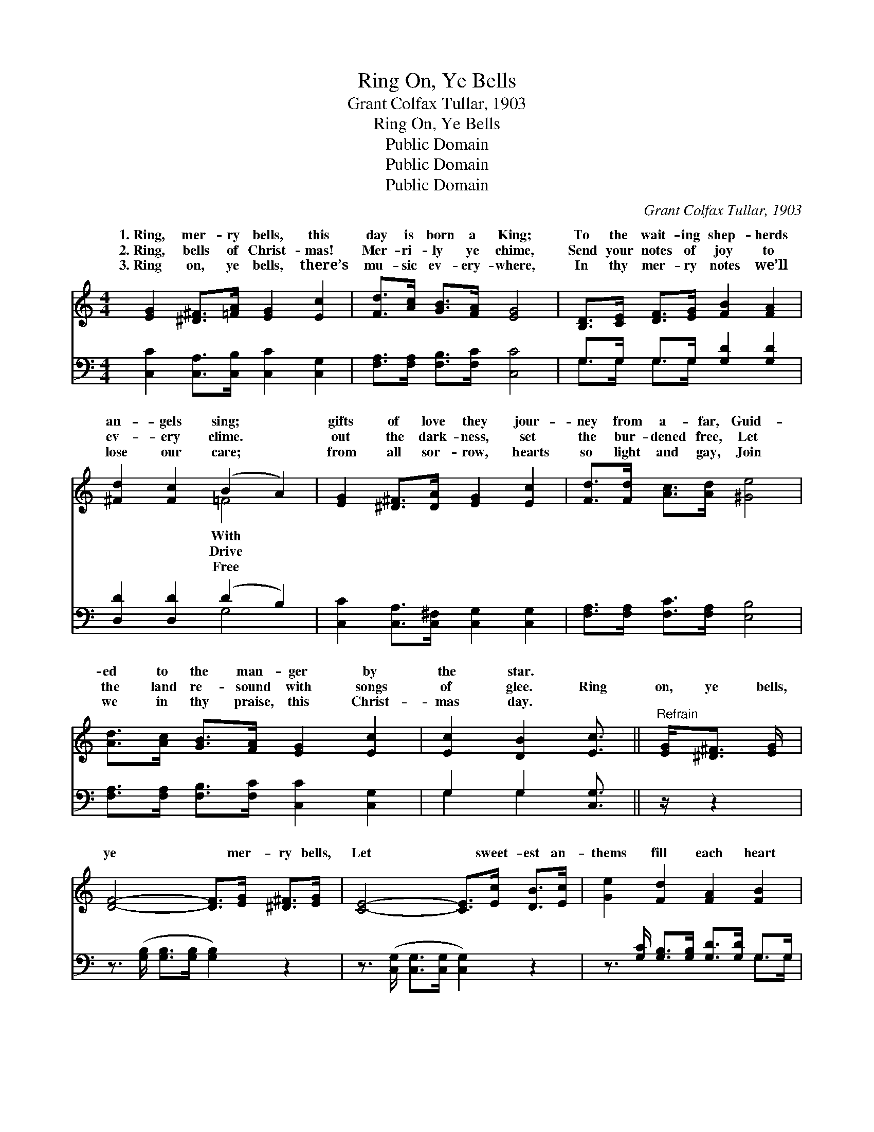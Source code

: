 X:1
T:Ring On, Ye Bells
T:Grant Colfax Tullar, 1903
T:Ring On, Ye Bells
T:Public Domain
T:Public Domain
T:Public Domain
C:Grant Colfax Tullar, 1903
Z:Public Domain
%%score ( 1 2 ) ( 3 4 )
L:1/8
M:4/4
K:C
V:1 treble 
V:2 treble 
V:3 bass 
V:4 bass 
V:1
 [EG]2 [^D^F]>[=FA] [EG]2 [Ec]2 | [Fd]>[Ac] [GB]>[FA] [EG]4 | [B,D]>[CE] [DF]>[EG] [FB]2 [FA]2 | %3
w: 1.~Ring, mer- ry bells, this|day is born a King;|To the wait- ing shep- herds|
w: 2.~Ring, bells of Christ- mas!|Mer- ri- ly ye chime,|Send your notes of joy to|
w: 3.~Ring on, ye bells, there’s|mu- sic ev- ery- where,|In thy mer- ry notes we’ll|
 [^Fd]2 [Fc]2 (B2 A2) | [EG]2 [^D^F]>[DA] [EG]2 [Ec]2 | [Fd]>[Fd] [Ac]>[Ad] [^Ge]4 | %6
w: an- gels sing; *|gifts of love they jour-|ney from a- far, Guid-|
w: ev- ery clime. *|out the dark- ness, set|the bur- dened free, Let|
w: lose our care; *|from all sor- row, hearts|so light and gay, Join|
 [Ad]>[Ac] [GB]>[FA] [EG]2 [Ec]2 | [Ec]2 [DB]2 [Ec]3/2 ||"^Refrain" [EG]<[^D^F] [EG]/ | %9
w: ed to the man- ger by|the star. *||
w: the land re- sound with songs|of glee. Ring|on, ye bells,|
w: we in thy praise, this Christ-|mas day. *||
 [DF]4- [DF]>[EG] [^D^F]>[EG] | [CE]4- [CE]>[Ec] [DB]>[Ec] | [Ge]2 [Fd]2 [FA]2 [FB]2 | %12
w: |||
w: ye * mer- ry bells,|Let * sweet- est an-|thems fill each heart|
w: |||
 [Ed]>[Ec] [GB]>[FA] [EG]>[EG] [^D^F]>[EG] | [DF]4- [DF]>[Fd] [E^c]>[Fd] | [Ge]6 [Ge]2 | %15
w: |||
w: with joy to- day; Ring on, ye bells,|ye * mer- ry bells,|Ring out|
w: |||
 [^Ge]4 [Bd]2 [Ac]>[GB] | [Ac]6 [Gc]2 | [^Fd]4 [Ac]2 [GB]>[FA] | [GB]6 [FG]2 | %19
w: ||||
w: the mess- age clear,|Let all|the na- tions hear,|Thy mess-|
w: ||||
 [EG]4 [Ge]2 [Fd]>[Ec] | [Fd]2 [Fc]2 [GB]2 [FA]2 | [EG] [Gc]3 [Fc]2 [FB]2 | [Ec]8 |] %23
w: ||||
w: age brings to all|good cheer, This hap-|py Christ- mas Day.||
w: ||||
V:2
 x8 | x8 | x8 | x4 =F4 | x8 | x8 | x8 | x11/2 || x5/2 | x8 | x8 | x8 | x8 | x8 | x8 | x8 | x8 | %17
w: |||With||||||||||||||
w: |||Drive||||||||||||||
w: |||Free||||||||||||||
 x8 | x8 | x8 | x8 | x8 | x8 |] %23
w: ||||||
w: ||||||
w: ||||||
V:3
 [C,C]2 [C,A,]>[C,B,] [C,C]2 [C,G,]2 | [F,A,]>[F,A,] [F,B,]>[F,C] [C,C]4 | %2
 G,>G, G,>G, [G,D]2 [G,D]2 | [D,D]2 [D,D]2 (D2 B,2) | [C,C]2 [C,A,]>[C,^F,] [C,G,]2 [C,G,]2 | %5
 [F,A,]>[F,A,] [F,C]>[F,A,] [E,B,]4 | [F,A,]>[F,A,] [F,B,]>[F,C] [C,C]2 [C,G,]2 | %7
 G,2 G,2 [C,G,]3/2 || z/ z2 | z3/2 ([G,B,]/ [G,B,]>[G,B,] [G,B,]2) z2 | %10
 z3/2 ([C,G,]/ [C,G,]>[C,G,] [C,G,]2) z2 | z3/2 [G,C]/ [G,B,]>[G,B,] [G,D]>[G,D] G,>G, | %12
 [C,G,]>[C,G,] [C,A,]>[C,B,] [C,C]2 z2 | z3/2 ([G,B,]/ [G,B,]>[G,B,] [G,B,]2) z2 | %14
 z3/2 ([C,C]/ [C,C]>[C,C] [C,C]2) [C,C]2 | ([E,B,]2 [E,B,]2) [E,B,]2 [E,E]2 | %16
 ([A,E]>[A,E] [A,E]>[A,E] [A,E]2) [A,E]2 | ([D,D]2 [D,A,]2) [D,A,]2 [D,D]2 | %18
 ([G,D]>[G,D] [G,D]>[G,D] [G,D]2) [G,B,]2 | ([C,C]2 [C,C]2) [C,C]2 [C,G,]2 | %20
 [F,A,]2 [F,A,]2 [F,B,]2 [F,C]2 | [G,C] [G,E]3 [G,D]2 [G,D]2 | [C,C]8 |] %23
V:4
 x8 | x8 | G,>G, G,>G, x4 | x4 G,4 | x8 | x8 | x8 | G,2 G,2 x3/2 || x5/2 | x8 | x8 | x6 G,>G, | %12
 x8 | x8 | x8 | x8 | x8 | x8 | x8 | x8 | x8 | x8 | x8 |] %23

